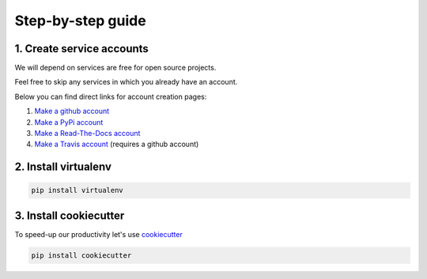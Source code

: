 .. _guide:

Step-by-step guide
==================


.. _guide step 1:

1. Create service accounts
--------------------------

We will depend on services are free for open source projects.

Feel free to skip any services in which you already have an account.

Below you can find direct links for account creation pages:

#. `Make a github account <https://github.com/join>`_
#. `Make a PyPi account <https://pypi.org/account/register>`_
#. `Make a Read-The-Docs account  <https://readthedocs.org/accounts/signup/>`_
#. `Make a Travis account <https://travis-ci.org/>`_ (requires a github account)

.. _guide step 2:

2. Install virtualenv
---------------------

.. code:: bash

   pip install virtualenv

.. seealso:: If you are feeling adventurous, use `pipenv <https://docs.pipenv.org/>`_ a great tool for python development workflow including managing virtualenvs and keeping track of installed packages (Pipfile)


.. _guide step 3:

3. Install cookiecutter
-----------------------

To speed-up our productivity let's use `cookiecutter <https://cookiecutter.readthedocs.io/en/latest/>`_

.. code:: bash

   pip install cookiecutter
